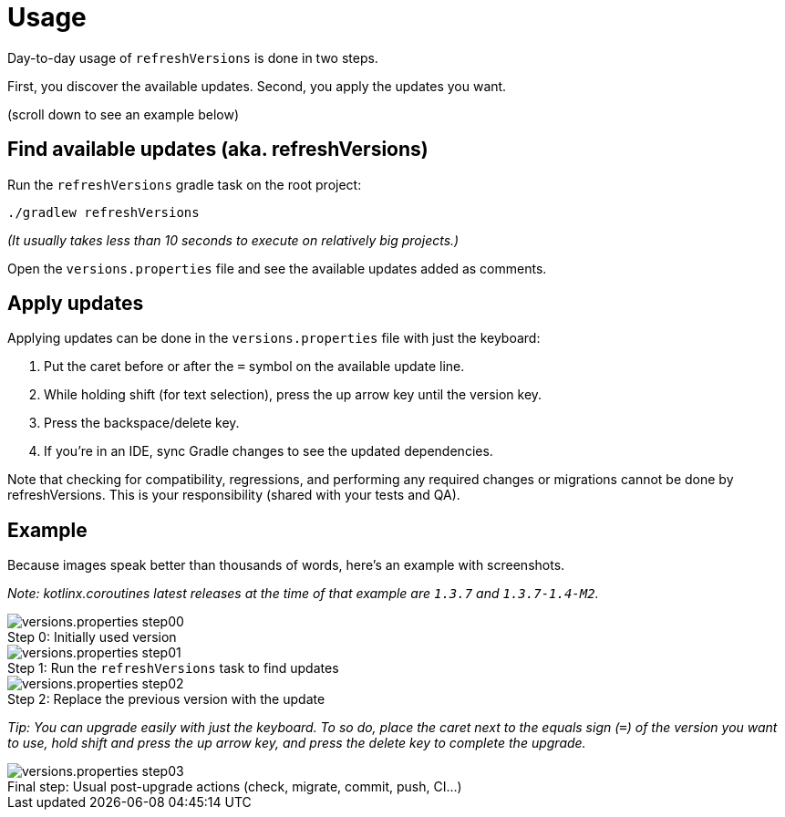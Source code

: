 :imagesdir: screenshots-usage

= Usage

Day-to-day usage of `refreshVersions` is done in two steps.

First, you discover the available updates.
Second, you apply the updates you want.

(scroll down to see an example below)

== Find available updates (aka. refreshVersions)

Run the `refreshVersions` gradle task on the root project:

`./gradlew refreshVersions`

_(It usually takes less than 10 seconds to execute on relatively big projects.)_

Open the `versions.properties` file and see the available updates added as comments.

== Apply updates

Applying updates can be done in the `versions.properties` file with just the keyboard:

1. Put the caret before or after the `=` symbol on the available update line.
2. While holding shift (for text selection), press the up arrow key until the version key.
3. Press the backspace/delete key.
4. If you're in an IDE, sync Gradle changes to see the updated dependencies.

Note that checking for compatibility, regressions, and performing any required changes or migrations
cannot be done by refreshVersions. This is your responsibility (shared with your tests and QA).

== Example

Because images speak better than thousands of words, here's an example with screenshots.

_Note: kotlinx.coroutines latest releases at the time of that example are `1.3.7` and `1.3.7-1.4-M2`._

.Initially used version
image::versions.properties_step00.png[caption="Step 0: "]

.Run the `refreshVersions` task to find updates
image::versions.properties_step01.png[caption="Step 1: "]

.Replace the previous version with the update
image::versions.properties_step02.png[caption="Step 2: "]

_Tip: You can upgrade easily with just the keyboard.
To so do, place the caret next to the equals sign (`=`) of the
version you want to use, hold shift and press the up arrow key,
and press the delete key to complete the upgrade._

.Usual post-upgrade actions (check, migrate, commit, push, CI…)
image::versions.properties_step03.png[caption="Final step: "]
